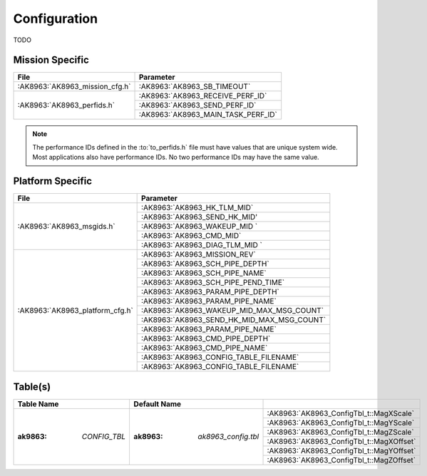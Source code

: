 Configuration
=============

TODO

Mission Specific
^^^^^^^^^^^^^^^^

+--------------------------------+-------------------------------------+
| File                           | Parameter                           |
+================================+=====================================+
| :AK8963:`AK8963_mission_cfg.h` | :AK8963:`AK8963_SB_TIMEOUT`         |
+--------------------------------+-------------------------------------+
| :AK8963:`AK8963_perfids.h`     | :AK8963:`AK8963_RECEIVE_PERF_ID`    |
+                                +-------------------------------------+
|                                | :AK8963:`AK8963_SEND_PERF_ID`       |
+                                +-------------------------------------+
|                                | :AK8963:`AK8963_MAIN_TASK_PERF_ID`  |
+--------------------------------+-------------------------------------+

.. note::
   The performance IDs defined in the :to:`to_perfids.h` file must have values
   that are unique system wide.  Most applications also have performance IDs.
   No two performance IDs may have the same value.
   

Platform Specific
^^^^^^^^^^^^^^^^^

+---------------------------------+---------------------------------------------+
| File                            | Parameter                                   |
+=================================+=============================================+
| :AK8963:`AK8963_msgids.h`       | :AK8963:`AK8963_HK_TLM_MID`                 |
+                                 +---------------------------------------------+
|                                 | :AK8963:`AK8963_SEND_HK_MID'                |
+                                 +---------------------------------------------+
|                                 | :AK8963:`AK8963_WAKEUP_MID `                |
+                                 +---------------------------------------------+
|                                 | :AK8963:`AK8963_CMD_MID`                    |
+                                 +---------------------------------------------+
|                                 | :AK8963:`AK8963_DIAG_TLM_MID `              |
+---------------------------------+---------------------------------------------+
| :AK8963:`AK8963_platform_cfg.h` | :AK8963:`AK8963_MISSION_REV`                |
+                                 +---------------------------------------------+
|                                 | :AK8963:`AK8963_SCH_PIPE_DEPTH`             |
+                                 +---------------------------------------------+
|                                 | :AK8963:`AK8963_SCH_PIPE_NAME`              |
+                                 +---------------------------------------------+
|                                 | :AK8963:`AK8963_SCH_PIPE_PEND_TIME`         |
+                                 +---------------------------------------------+
|                                 | :AK8963:`AK8963_PARAM_PIPE_DEPTH`           |
+                                 +---------------------------------------------+
|                                 | :AK8963:`AK8963_PARAM_PIPE_NAME`            |
+                                 +---------------------------------------------+
|                                 | :AK8963:`AK8963_WAKEUP_MID_MAX_MSG_COUNT`   |
+                                 +---------------------------------------------+
|                                 | :AK8963:`AK8963_SEND_HK_MID_MAX_MSG_COUNT`  |
+                                 +---------------------------------------------+
|                                 | :AK8963:`AK8963_PARAM_PIPE_NAME`            |
+                                 +---------------------------------------------+
|                                 | :AK8963:`AK8963_CMD_PIPE_DEPTH`             |
+                                 +---------------------------------------------+
|                                 | :AK8963:`AK8963_CMD_PIPE_NAME`              |
+                                 +---------------------------------------------+
|                                 | :AK8963:`AK8963_CONFIG_TABLE_FILENAME`      |
+                                 +---------------------------------------------+
|                                 | :AK8963:`AK8963_CONFIG_TABLE_FILENAME`      |
+---------------------------------+---------------------------------------------+

Table(s)
^^^^^^^^^^^^^^^^

+-----------------------+------------------------------+------------------------------------------+
|Table Name             |Default Name                  |                                          |
+=======================+==============================+==========================================+
| :ak9863: `CONFIG_TBL` | :ak8963: `ak8963_config.tbl` | :AK8963:`AK8963_ConfigTbl_t::MagXScale`  |
|                       |                              +------------------------------------------+
|                       |                              | :AK8963:`AK8963_ConfigTbl_t::MagYScale`  |
|                       |                              +------------------------------------------+
|                       |                              | :AK8963:`AK8963_ConfigTbl_t::MagZScale`  |
|                       |                              +------------------------------------------+
|                       |                              | :AK8963:`AK8963_ConfigTbl_t::MagXOffset` |
|                       |                              +------------------------------------------+
|                       |                              | :AK8963:`AK8963_ConfigTbl_t::MagYOffset` |
|                       |                              +------------------------------------------+
|                       |                              | :AK8963:`AK8963_ConfigTbl_t::MagZOffset` |
+-----------------------+------------------------------+------------------------------------------+



























